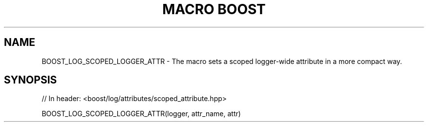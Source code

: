 .\"Generated by db2man.xsl. Don't modify this, modify the source.
.de Sh \" Subsection
.br
.if t .Sp
.ne 5
.PP
\fB\\$1\fR
.PP
..
.de Sp \" Vertical space (when we can't use .PP)
.if t .sp .5v
.if n .sp
..
.de Ip \" List item
.br
.ie \\n(.$>=3 .ne \\$3
.el .ne 3
.IP "\\$1" \\$2
..
.TH "MACRO BOOST" 3 "" "" ""
.SH "NAME"
BOOST_LOG_SCOPED_LOGGER_ATTR \- The macro sets a scoped logger\-wide attribute in a more compact way\&.
.SH "SYNOPSIS"

.sp
.nf
// In header: <boost/log/attributes/scoped_attribute\&.hpp>

BOOST_LOG_SCOPED_LOGGER_ATTR(logger, attr_name, attr)
.fi

